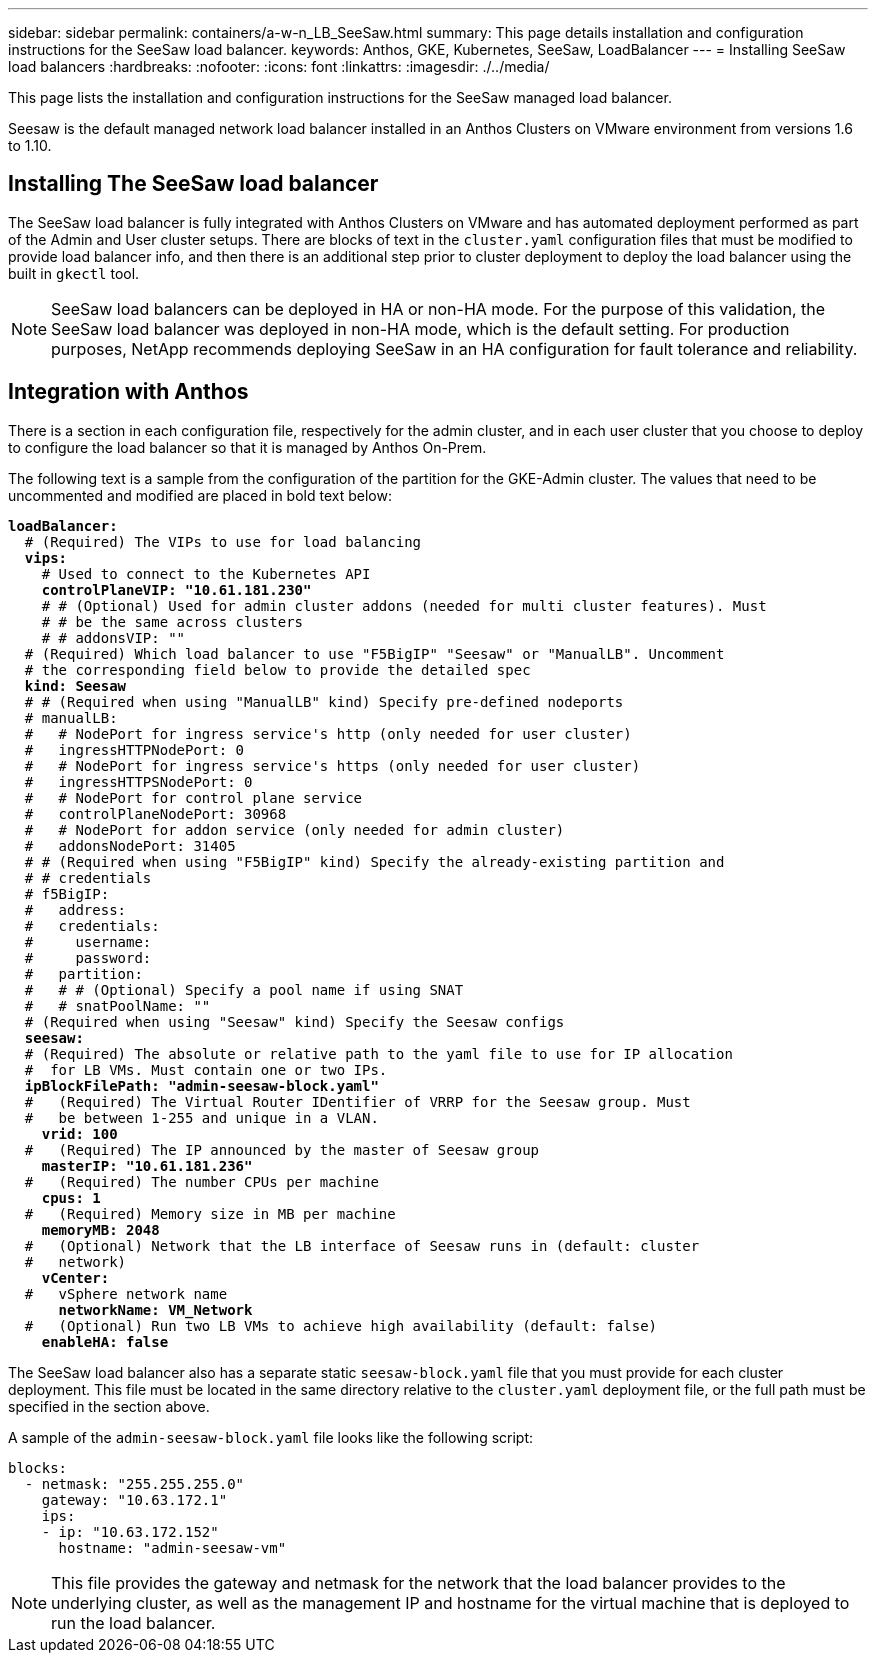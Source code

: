 ---
sidebar: sidebar
permalink: containers/a-w-n_LB_SeeSaw.html
summary: This page details installation and configuration instructions for the SeeSaw load balancer.
keywords: Anthos, GKE, Kubernetes, SeeSaw, LoadBalancer
---
= Installing SeeSaw load balancers
:hardbreaks:
:nofooter:
:icons: font
:linkattrs:
:imagesdir: ./../media/

[.lead]
This page lists the installation and configuration instructions for the SeeSaw managed load balancer.

Seesaw is the default managed network load balancer installed in an Anthos Clusters on VMware environment from versions 1.6 to 1.10.

== Installing The SeeSaw load balancer

The SeeSaw load balancer is fully integrated with Anthos Clusters on VMware and has automated deployment performed as part of the Admin and User cluster setups. There are blocks of text in the `cluster.yaml` configuration files that must be modified to provide load balancer info, and then there is an additional step prior to cluster deployment to deploy the load balancer using the built in `gkectl` tool.

NOTE: SeeSaw load balancers can be deployed in HA or non-HA mode. For the purpose of this validation, the SeeSaw load balancer was deployed in non-HA mode, which is the default setting. For production purposes, NetApp recommends deploying SeeSaw in an HA configuration for fault tolerance and reliability.

== Integration with Anthos

There is a section in each configuration file, respectively for the admin cluster, and in each user cluster that you choose to deploy to configure the load balancer so that it is managed by Anthos On-Prem.

The following text is a sample from the configuration of the partition for the GKE-Admin cluster. The values that need to be uncommented and modified are placed in bold text below:

[subs="+quotes,+verbatim"]
----
*loadBalancer:*
  # (Required) The VIPs to use for load balancing
  *vips:*
    # Used to connect to the Kubernetes API
    *controlPlaneVIP: "10.61.181.230"*
    # # (Optional) Used for admin cluster addons (needed for multi cluster features). Must
    # # be the same across clusters
    # # addonsVIP: ""
  # (Required) Which load balancer to use "F5BigIP" "Seesaw" or "ManualLB". Uncomment
  # the corresponding field below to provide the detailed spec
  *kind: Seesaw*
  # # (Required when using "ManualLB" kind) Specify pre-defined nodeports
  # manualLB:
  #   # NodePort for ingress service's http (only needed for user cluster)
  #   ingressHTTPNodePort: 0
  #   # NodePort for ingress service's https (only needed for user cluster)
  #   ingressHTTPSNodePort: 0
  #   # NodePort for control plane service
  #   controlPlaneNodePort: 30968
  #   # NodePort for addon service (only needed for admin cluster)
  #   addonsNodePort: 31405
  # # (Required when using "F5BigIP" kind) Specify the already-existing partition and
  # # credentials
  # f5BigIP:
  #   address:
  #   credentials:
  #     username:
  #     password:
  #   partition:
  #   # # (Optional) Specify a pool name if using SNAT
  #   # snatPoolName: ""
  # (Required when using "Seesaw" kind) Specify the Seesaw configs
  *seesaw:*
  # (Required) The absolute or relative path to the yaml file to use for IP allocation
  #  for LB VMs. Must contain one or two IPs.
  *ipBlockFilePath: "admin-seesaw-block.yaml"*
  #   (Required) The Virtual Router IDentifier of VRRP for the Seesaw group. Must
  #   be between 1-255 and unique in a VLAN.
    *vrid: 100*
  #   (Required) The IP announced by the master of Seesaw group
    *masterIP: "10.61.181.236"*
  #   (Required) The number CPUs per machine
    *cpus: 1*
  #   (Required) Memory size in MB per machine
    *memoryMB: 2048*
  #   (Optional) Network that the LB interface of Seesaw runs in (default: cluster
  #   network)
    *vCenter:*
  #   vSphere network name
      *networkName: VM_Network*
  #   (Optional) Run two LB VMs to achieve high availability (default: false)
    *enableHA: false*
----

The SeeSaw load balancer also has a separate static `seesaw-block.yaml` file that you must provide for each cluster deployment. This file must be located in the same directory relative to the `cluster.yaml` deployment file, or the full path must be specified in the section above.

A sample of the `admin-seesaw-block.yaml` file looks like the following script:

[subs="+quotes,+verbatim"]
----
blocks:
  - netmask: "255.255.255.0"
    gateway: "10.63.172.1"
    ips:
    - ip: "10.63.172.152"
      hostname: "admin-seesaw-vm"
----

NOTE: This file provides the gateway and netmask for the network that the load balancer provides to the underlying cluster, as well as the management IP and hostname for the virtual machine that is deployed to run the load balancer.

